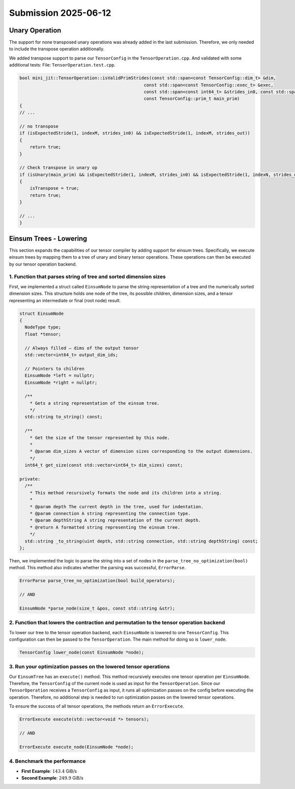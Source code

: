 Submission 2025-06-12
=====================

Unary Operation
---------------

The support for none transposed unary operations was already added in the last submission.
Therefore, we only needed to include the transpose operation additionally.

We added transpose support to parse our ``TensorConfig`` in the ``TensorOperation.cpp``.
And validated with some additional tests: File: ``TensorOperation.test.cpp``.

.. code-block:: cpp

    bool mini_jit::TensorOperation::isValidPrimStrides(const std::span<const TensorConfig::dim_t> &dim,
                                                    const std::span<const TensorConfig::exec_t> &exec,
                                                    const std::span<const int64_t> &strides_in0, const std::span<const int64_t> &strides_out,
                                                    const TensorConfig::prim_t main_prim)
    {
    // ...

    // no transpose
    if (isExpectedStride(1, indexM, strides_in0) && isExpectedStride(1, indexM, strides_out))
    {
        return true;
    }

    // Check transpose in unary op
    if (isUnary(main_prim) && isExpectedStride(1, indexM, strides_in0) && isExpectedStride(1, indexN, strides_out))
    {
        isTranspose = true;
        return true;
    }
    
    // ...
    }


Einsum Trees - Lowering
-----------------------

This section expands the capabilities of our tensor compiler by adding support for einsum trees. Specifically, we execute einsum trees
by mapping them to a tree of unary and binary tensor operations. These operations can then be executed by our tensor operation backend.

1. Function that parses string of tree and sorted dimension sizes
^^^^^^^^^^^^^^^^^^^^^^^^^^^^^^^^^^^^^^^^^^^^^^^^^^^^^^^^^^^^^^^^^

First, we implemented a struct called ``EinsumNode`` to parse the string representation of a tree and the numerically sorted dimension sizes.
This structure holds one node of the tree, its possible children, dimension sizes, and a tensor representing an intermediate or final
(root node) result.

.. code-block:: cpp

    struct EinsumNode
    {
      NodeType type;
      float *tensor;

      // Always filled — dims of the output tensor
      std::vector<int64_t> output_dim_ids;

      // Pointers to children
      EinsumNode *left = nullptr;
      EinsumNode *right = nullptr;

      /**
        * Gets a string representation of the einsum tree.
        */
      std::string to_string() const;

      /**
        * Get the size of the tensor represented by this node.
        *
        * @param dim_sizes A vector of dimension sizes corresponding to the output dimensions.
        */
      int64_t get_size(const std::vector<int64_t> dim_sizes) const;

    private:
      /**
        * This method recursively formats the node and its children into a string.
        *
        * @param depth The current depth in the tree, used for indentation.
        * @param connection A string representing the connection type.
        * @param depthString A string representation of the current depth.
        * @return A formatted string representing the einsum tree.
        */
      std::string _to_string(uint depth, std::string connection, std::string depthString) const;
    };

Then, we implemented the logic to parse the string into a set of nodes in the ``parse_tree_no_optimization(bool)`` method. This method also indicates whether
the parsing was successful, ``ErrorParse``.

.. code-block:: cpp

    ErrorParse parse_tree_no_optimization(bool build_operators);

    // AND

    EinsumNode *parse_node(size_t &pos, const std::string &str);


2. Function that lowers the contraction and permutation to the tensor operation backend
^^^^^^^^^^^^^^^^^^^^^^^^^^^^^^^^^^^^^^^^^^^^^^^^^^^^^^^^^^^^^^^^^^^^^^^^^^^^^^^^^^^^^^^

To lower our tree to the tensor operation backend, each ``EinsumNode`` is lowered to one ``TensorConfig``. This configuration can then be
passed to the ``TensorOperation``. The main method for doing so is ``lower_node``.

.. code-block::

    TensorConfig lower_node(const EinsumNode *node);
    

3. Run your optimization passes on the lowered tensor operations
^^^^^^^^^^^^^^^^^^^^^^^^^^^^^^^^^^^^^^^^^^^^^^^^^^^^^^^^^^^^^^^^

Our ``EinsumTree`` has an ``execute()`` method. This method recursively executes one tensor operation per ``EinsumNode``. Therefore, the
``TensorConfig`` of the current node is used as input for the ``TensorOperation``. Since our ``TensorOperation`` receives a ``TensorConfig``
as input, it runs all optimization passes on the config before executing the operation. Therefore, no additional step is needed to run
optimization passes on the lowered tensor operations.

To ensure the success of all tensor operations, the methods return an ``ErrorExecute``.

.. code-block:: cpp

    ErrorExecute execute(std::vector<void *> tensors);

    // AND

    ErrorExecute execute_node(EinsumNode *node);


4. Benchmark the performance
^^^^^^^^^^^^^^^^^^^^^^^^^^^^

.. code-block:: bash
    :emphasize-lines: 4, 8
  
    ------------------------------------------------------------------------------------------------------------------------------
    Benchmark                                                                         Time             CPU   Iterations      FLOPS
    ------------------------------------------------------------------------------------------------------------------------------
    BM_einsum_tree_first_example/einsum_tree:0/min_warmup_time:0.300_mean     280607767 ns    279227060 ns           10  142.03G/s
    BM_einsum_tree_first_example/einsum_tree:0/min_warmup_time:0.300_median   277448741 ns    276113901 ns           10 143.454G/s
    BM_einsum_tree_first_example/einsum_tree:0/min_warmup_time:0.300_stddev    10891315 ns     10817141 ns           10 5.02424G/s
    BM_einsum_tree_first_example/einsum_tree:0/min_warmup_time:0.300_cv            3.88 %          3.87 %            10      3.54%
    BM_einsum_tree_second_example/einsum_tree:1/min_warmup_time:0.300_mean     12415368 ns     12304609 ns           10 249.808G/s
    BM_einsum_tree_second_example/einsum_tree:1/min_warmup_time:0.300_median   12389493 ns     12296296 ns           10 249.965G/s
    BM_einsum_tree_second_example/einsum_tree:1/min_warmup_time:0.300_stddev      98826 ns        90496 ns           10 1.83123G/s
    BM_einsum_tree_second_example/einsum_tree:1/min_warmup_time:0.300_cv           0.80 %          0.74 %            10      0.73%

- **First Example**: :math:`143.4` GiB/s
- **Second Example**: :math:`249.9` GiB/s